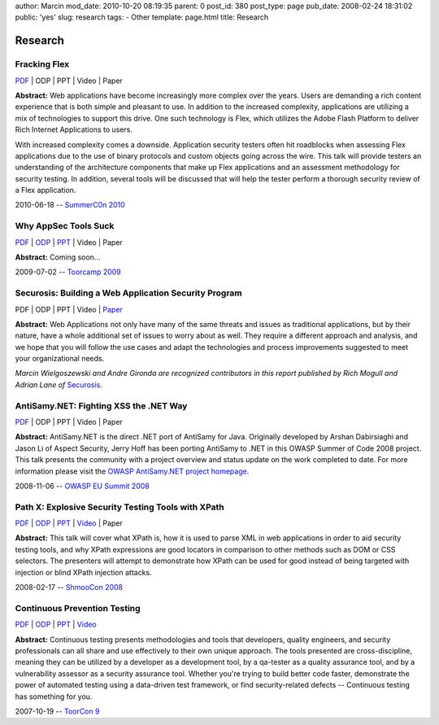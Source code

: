 author: Marcin
mod_date: 2010-10-20 08:19:35
parent: 0
post_id: 380
post_type: page
pub_date: 2008-02-24 18:31:02
public: 'yes'
slug: research
tags:
- Other
template: page.html
title: Research

Research
########

Fracking Flex
=============

`PDF <http://www.tssci-security.com/pub/2010_SummerC0n_NY-Wielgoszewski-Pentesting_Flex.pdf>`__
\| ODP \| PPT \| Video \| Paper

**Abstract:** Web applications have become increasingly more complex
over the years. Users are demanding a rich content experience that is
both simple and pleasant to use. In addition to the increased
complexity, applications are utilizing a mix of technologies to support
this drive. One such technology is Flex, which utilizes the Adobe Flash
Platform to deliver Rich Internet Applications to users.

With increased complexity comes a downside. Application security testers
often hit roadblocks when assessing Flex applications due to the use of
binary protocols and custom objects going across the wire. This talk
will provide testers an understanding of the architecture components
that make up Flex applications and an assessment methodology for
security testing. In addition, several tools will be discussed that will
help the tester perform a thorough security review of a Flex
application.

2010-06-18 -- `SummerC0n 2010 <http://www.summercon.org/>`_

Why AppSec Tools Suck
=====================

`PDF <http://www.tssci-security.com/pub/2009_ToorCamp_WA-Gironda-WASTS.pdf>`__
\|
`ODP <http://www.tssci-security.com/pub/2009_ToorCamp_WA-Gironda-WASTS.odp>`__
\|
`PPT <http://www.tssci-security.com/pub/2009_ToorCamp_WA-Gironda-WASTS.ppt>`__
\| Video \| Paper

**Abstract:** Coming soon...

2009-07-02 -- `Toorcamp 2009 <http://www.toorcamp.org/content/A0>`_

Securosis: Building a Web Application Security Program
======================================================

PDF \| ODP \| PPT \| Video \|
`Paper <http://securosis.com/research/publication/web-application-security-program/>`__

**Abstract:** Web Applications not only have many of the same threats
and issues as traditional applications, but by their nature, have a
whole additional set of issues to worry about as well. They require a
different approach and analysis, and we hope that you will follow the
use cases and adapt the technologies and process improvements suggested
to meet your organizational needs.

*Marcin Wielgoszewski and Andre Gironda are recognized contributors in
this report published by Rich Mogull and Adrian Lane of*
`Securosis <http://securosis.com>`_.

AntiSamy.NET: Fighting XSS the .NET Way
=======================================

`PDF <http://www.tssci-security.com/pub/2008_OWASP_EU_Summit-Wielgoszewski-AntiSamydotNET.pdf>`__
\| ODP \| PPT \| Video \| Paper

**Abstract:** AntiSamy.NET is the direct .NET port of AntiSamy for
Java. Originally developed by Arshan Dabirsiaghi and Jason Li of Aspect
Security, Jerry Hoff has been porting AntiSamy to .NET in this OWASP
Summer of Code 2008 project. This talk presents the community with a
project overview and status update on the work completed to date. For
more information please visit the `OWASP AntiSamy.NET project
homepage <http://www.owasp.org/index.php/Category:OWASP_AntiSamy_Project_.NET>`_.

2008-11-06 -- `OWASP EU Summit
2008 <https://www.owasp.org/index.php/OWASP_EU_Summit_2008>`_

Path X: Explosive Security Testing Tools with XPath
===================================================

`PDF <http://www.tssci-security.com/pub/2008_ShmooCon_DC-Gironda-Wielgoszewski-Path_X.pdf>`__
\|
`ODP <http://www.tssci-security.com/pub/2008_ShmooCon_DC-Gironda-Wielgoszewski-Path_X.odp>`__
\|
`PPT <http://www.tssci-security.com/pub/2008_ShmooCon_DC-Gironda-Wielgoszewski-Path_X.ppt>`__
\|
`Video <http://www.shmoocon.org/2008/videos/Path%20X%20Explosive%20Security%20Testing%20Tools%20using%20XPath%20-%20Andre%20Gironda,%20Marcin%20Wielgoszewski%20and%20Tom%20Stracener.mp4>`__
\| Paper

**Abstract:** This talk will cover what XPath is, how it is used to
parse XML in web applications in order to aid security testing tools,
and why XPath expressions are good locators in comparison to other
methods such as DOM or CSS selectors. The presenters will attempt to
demonstrate how XPath can be used for good instead of being targeted
with injection or blind XPath injection attacks.

2008-02-17 -- `ShmooCon 2008 <http://www.shmoocon.org/>`_

Continuous Prevention Testing
=============================

`PDF
<http://www.tssci-security.com/pub/2007_ToorCon_SD-Gironda-CPT.pdf>`__
\|
`ODP
<http://www.tssci-security.com/pub/2007_ToorCon_SD-Gironda-CPT.odp>`__
\|
`PPT
<http://www.tssci-security.com/pub/2007_ToorCon_SD-Gironda-CPT.ppt>`__
\|
`Video <http://video.google.com/videoplay?docid=-9166100067370229595&hl=en>`__

**Abstract:** Continuous testing presents methodologies and tools that
developers, quality engineers, and security professionals can all share
and use effectively to their own unique approach. The tools presented
are cross-discipline, meaning they can be utilized by a developer as a
development tool, by a qa-tester as a quality assurance tool, and by a
vulnerability assessor as a security assurance tool. Whether you're
trying to build better code faster, demonstrate the power of automated
testing using a data-driven test framework, or find security-related
defects -- Continuous testing has something for you.

2007-10-19 -- `ToorCon 9 <http://www.toorcon.org/>`_
